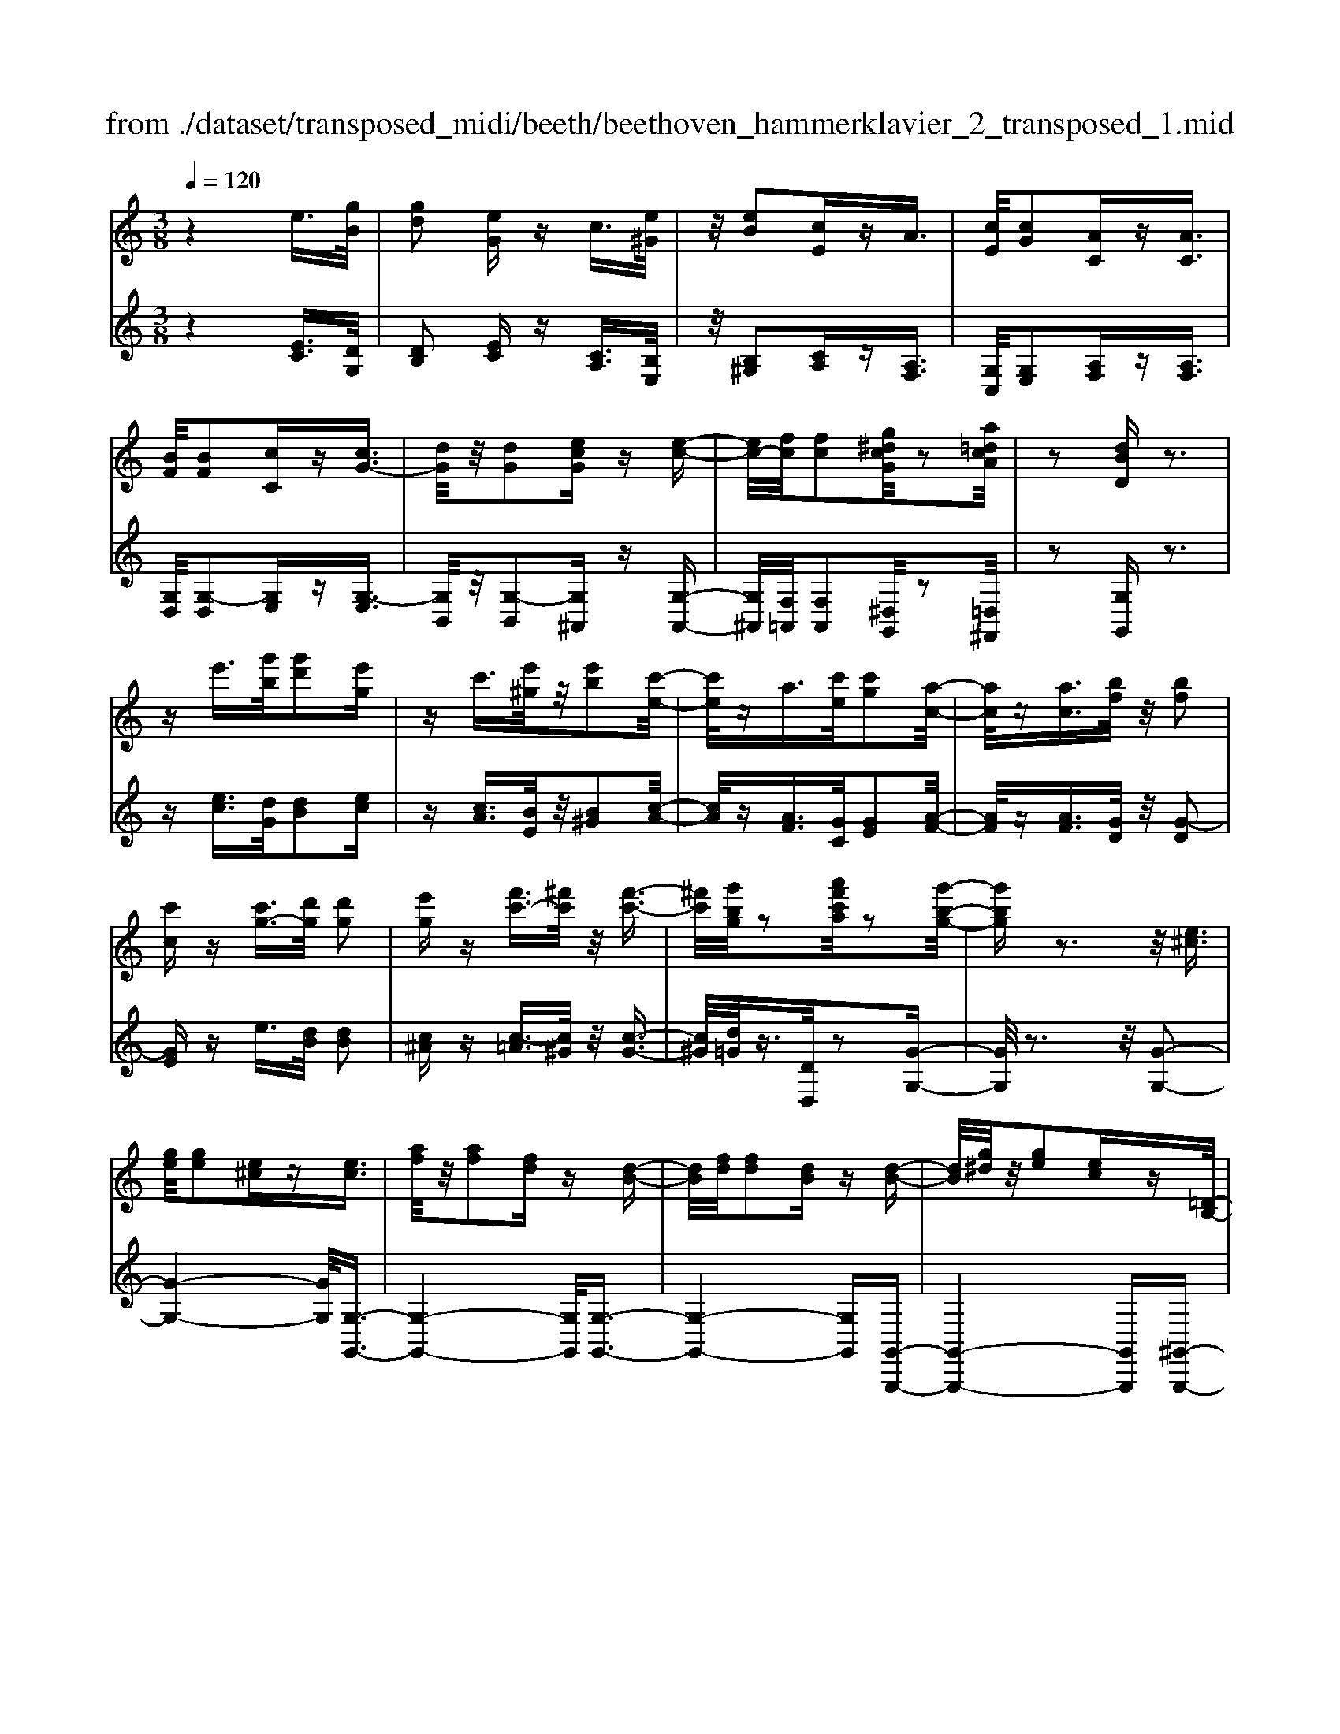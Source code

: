X: 1
T: from ./dataset/transposed_midi/beeth/beethoven_hammerklavier_2_transposed_1.mid
M: 3/8
L: 1/16
Q:1/4=120
% Last note suggests Phrygian mode tune
K:C % 0 sharps
V:1
%%MIDI program 0
z4 e3/2[gB]/2| \
[gd]2 [eG]z c3/2[e^G]/2| \
z/2[eB]2[cE]zA3/2| \
[cE]/2[cG]2[AC]z[AC]3/2|
[BF]/2[BF]2[cC]z[cG-]3/2| \
[dG]/2z/2[dG]2[ecG] z[e-c-]| \
[ec-]/2[fc]/2[fc]2[g^dcG]/2z2[a=dcA]/2| \
z2 [dBD]z3|
ze'3/2[g'b]/2[g'd']2[e'g]| \
zc'3/2[e'^g]/2z/2[e'b]2[c'-e-]/2| \
[c'e]/2za3/2[c'e]/2[c'g]2[a-c-]/2| \
[ac]/2z[ac]3/2[bf]/2z/2 [bf]2|
[c'c]z [c'g-]3/2[d'g]/2 [d'g]2| \
[e'g]z [f'c'-]3/2[^f'c']/2 z/2[f'-c'-]3/2| \
[^f'c']/2[g'bg]/2z2[a'f'c'a]/2z2[g'-b-g-]/2| \
[g'bg]z3 z/2[e^c]3/2|
[ge]/2[ge]2[e^c]z[ec]3/2| \
[af]/2z/2[af]2[fd] z[d-B-]| \
[dB]/2[fd]/2[fd]2[dB] z[d-B-]| \
[dB]/2[g^d]/2z/2[ge]2[ec]z[=D-B,-]/2|
[DB,][FD]/2[FD]4[E-C-]/2| \
[EC]3/2[DB,]2[CA,]2z/2| \
[B,-G,-]4 [B,A,-G,^F,-]/2[A,F,]3/2| \
z/2[D-A,-F,-]4[DA,-F,]/2[^C-A,-E,-]|
[^CA,E,]3/2z4z/2| \
z3^C>EE-| \
E^C z[cE-]3/2[eE-]/2E/2-[e-E-]/2| \
[eE-]3/2[^cE]zd'>f'f'/2-|
f'3/2d'z[^cE]3/2[eG]/2z/2| \
[eG]2 [^cE]z [cE]3/2[fA]/2| \
[fA]2 [dF]z [dB]3/2[bd]/2| \
z/2[bd]2[gB]/2z3/2[c'c]/2z|
z[c'c]3/2z3z/2| \
[e'^c']3/2[g'e']/2 z/2[g'e']2[e'c']z/2| \
z/2[e'^c']3/2 [a'f']/2[a'f']2[f'd']z/2| \
z/2[d'b]3/2 [f'd']/2z/2[f'd']2[d'b]|
z[d'b]3/2[g'^d']/2[g'e']2[e'c']| \
z[dB]3/2[fd]/2[f-d-]3| \
[fd]z/2[ec]2[dB]2[c-A-]/2| \
[cA]3/2[B-G-]4[BG]/2|
[A^F]2 [d-A-=F-]4| \
[dA-F]/2A/2-[^c-AE-]2[cE]/2z2z/2| \
z4 z^c-| \
^c/2e/2e2c z[c'-e-]|
[^c'e-]/2[e'e-]/2e/2-[e'e-]2[c'-e]/2 c'/2zd/2-| \
df/2f2dz[^c'-e-]/2| \
[^c'e][e'g]/2z/2 [e'g]2 [c'e]z| \
[^c'e]3/2[f'a]/2 [f'a]2 [d'f]z|
[d'b]3/2[b'd']/2 z/2[b'd']2[g'b]/2z| \
z/2[c''c']/2z2[c''c']3/2z3/2| \
z2 [^d'-d-]4| \
[^d'd]/2[g'g]2[d'-d-]3[d'-d-]/2|
[^d'd]/2z/2[c'c]2[gG]2[c'-c-]| \
[c'c]3z/2[^d'd]2[g'-g-]/2| \
[g'-g-]3[g'g]/2[^d'd]2[c'-c-]/2| \
[c'-c-]3[c'c]/2z/2 [gG]2|
[c'c]4 [^d'd]2| \
z/2[g'-g-]4[^a'-g'a-g]/2[a'-a-]| \
[^a'a][^d'-d-]2[d'd]/2z2[c'c]/2| \
z3/2[c'c]/2 z4|
 (3^dcG  (3dcG g/2z/2d/2c/2| \
z/2 (3^dcG (3dcGc/2G/2z/2| \
 (3^DGD C/2[cD]/2z/2 (3CDcD/2| \
C/2z/2[^dG]/2D/2 z/2 (3Ggdc/2g/2z/2|
 (3^dcd  (3cGc  (3GDc| \
G/2z/2 (3^DGDC/2z/2 [^AD]/2A,/2D/2z/2| \
 (3^AG^D [dG]/2z/2D/2-[G-D]/2 G/2g/2d| \
^A/2-[g-A]/2g/2^d/2 Aa g/2-[gd-]/2d/2[d-G-]/2|
[^dG]2 z2 z/2[g'-g-]3/2| \
[g'g]3[^a'a]2[g'-g-]| \
[g'-g-]3[g'g]/2[^d'd]2[^a-A-]/2| \
[^aA]3/2[^d'd]4[g'-g-]/2|
[g'g]3/2z/2 [^a'a]4| \
[g'g]2 [^d'd]4| \
z/2[c'c]2[g-G-]3[g-G-]/2| \
[gG]/2[c'c]2[^d'-d-]3[d'-d-]/2|
[^d'd][g'-g-]2[g'g]/2[c'-c-]2[c'c]/2| \
z2 [^dD]/2z3/2 [dD]/2z3/2| \
^D/2z/2G/2d/2 z/2g/2-[g-d]/2g/2- [g^A]/2g/2-[g-d]/2g/2-| \
[g^A]/2[a-g]/2a/2-[a-^d]/2 [aA]/2g/2z/2 (3dAgd/2|
^A/2z/2 (3^dAG[AD]/2A,/2 z/2D/2[dG]/2z/2| \
 (3^DGd  (3^AGg  (3dAa| \
 (3g^dg d/2z/2 (3ggdG/2z/2| \
 (3^dcG  (3dcG  (3cGD|
G/2z/2 (3^DCGD/2z/2 C/2[cD]/2C| \
^Dd/2cG/2-[dG]/2z/2 c/2-[cG-]/2G/2g/2-| \
[g^d-]/2d/2G/2-[c-G]/2 c2 z2| \
z3c/2z^d/2z|
z/2d/2z G/2zg/2 zf/2z/2| \
z/2^d/2z3/2=d/2z c/2z^d/2| \
zd/2z^A/2z3/2d/2z| \
A/2zG3-G/2z/2[d-^A-G-]/2|
[d^AG]/2z/2[dAG] z[dc^F] z/2[dc=AF]z/2| \
[dA^F]z/2[dAF]z/2[d^AG] z[dcF]| \
z/2[d^AG]z/2 [gdAG]z/2[gdcG]z/2[^fdcF]| \
z/2[gdG]z[fdG]z/2 [^dcG]z/2[=d-B-F-]/2|
[dBF]/2z/2[c'gc] z/2[^d'c'gd]z/2 [=d'bgd]z/2[g-d-B-G-]/2| \
[gdBG]/2z[g'c'g]z/2[f'bgf] z/2[^d'c'gd]z/2| \
[d'gd]z/2[c'g^dc]z/2[d'c'gd] z/2[=d'gd]z/2| \
[gdBG]z [g'g]z/2[^d'c'd]z/2[=d'-b-d-]|
[d'-b-d-]2 [d'bd]/2[g'g]z/2 [^d'c']z/2[=d'-b-]/2| \
[d'b]3[d-B-]3| \
[dB]/2[D-B,-]3[DB,]/2 [D,-B,,-]2| \
[D,B,,]2 [D,,-B,,,-]4|
[D,,-B,,,-]6| \
[D,,-B,,,-]3[D,,B,,,]/2z2z/2| \
z6| \
z (3G/2A/2B/2 c/2d/2e/2^f/2>g/2[ba]/2c'/2d'/2|
e'/2^f'/2>g'/2[b'a']/2 c''/2d''/2e''/2f''/2 g''/2z3/2| \
z4 z[^gf]/2B/2| \
[^gf]/2B/2[gfB]/2[gf]/2 B/2[gf]/2B/2[gfB]/2 z2| \
z4 z/2e3/2|
[gB]/2[gd]2[eG]zc3/2| \
[e^G]/2z/2[eB]2[cE] zA-| \
A/2[cE]/2[cG]2[AC] z[A-C-]| \
[AC]/2[BF]/2[BF]2[cC] z3/2[c-G-]/2|
[cG-][dG]/2[dG]2[ecG]z[e-c-]/2| \
[ec-][fc]/2[fc]2[g^dcG]/2 z2| \
[adcA]/2z2[dBD]z2z/2| \
z3/2e'3/2[g'b]/2[g'-b-][g'bg-][e'-g-]/2|
[e'g]/2zc'3/2[e'^g]/2z/2 e'-[e'e-]| \
[c'e]z a3/2[c'e]/2 c'-[c'c-]| \
[ac]z [ac]3/2[bf]/2 z/2b-[b-f-]/2| \
[bf]/2[c'c]z[c'g-]3/2 [d'g]/2d'-[d'-g-]/2|
[d'g-]/2[e'g]z[f'c'-]3/2 [^f'c']/2z/2f'-| \
[^f'c'][g'b]/2z2[a'f'c'a]/2 z2| \
[g'bg]3/2z3z/2[e-^c-]| \
[e^c]/2[ge]/2[ge]2[ec] z[e-c-]|
[e^c]/2[af]/2z/2[af]2[fd]z[d-B-]/2| \
[dB][fd]/2[f-d-][fdF-][dBF]z[d-B-]/2| \
[dB][g^d]/2z/2 [g-e-][geG-] [ecG]z| \
[DB,]3/2[FD]/2 [FD]4|
[EC]2 [DB,]2 [CA,]2| \
z/2[B,-G,-]4[B,A,-G,^F,-]/2[A,-F,-]| \
[A,^F,]/2z/2[D-A,-=F,-]4[DA,-F,]/2[^C-A,-E,-]/2| \
[^CA,E,]2 z4|
z3z/2^C>EE/2-| \
E3/2^Cz3/2 [cE-]3/2[eE-]/2| \
[e-E][eE-] [^cE]z d'>f'| \
f'2 d'z3/2[^cE]3/2|
[eG]/2[eG]2[^cE]z[cE]3/2| \
[fA]/2[fA]2[dF]z[dB]3/2| \
[bd]/2z/2[bd]2[gB]/2z3/2[c'c]/2z/2| \
z3/2[c'c]3/2z3|
z/2[e'^c']3/2 [g'e']/2z/2[g'e']2[e'c']| \
z[e'^c']3/2[a'f']/2[a'f']2[f'd']| \
z3/2[d'b]3/2[f'd']/2[f'-d'-][f'd'f-][d'-b-f-]/2| \
[d'bf]/2z[d'b]3/2[g'^d']/2[g'-e'-][g'e'g-][e'-c'-g-]/2|
[e'c'g]/2z[dB]3/2[fd]/2z/2 [f-d-]2| \
[fd]2 [ec]2 [dB]2| \
[cA]2 [B-G-]4| \
[BG]/2[A^F]2[d-A-=F-]3[d-A-F-]/2|
[dA-F]A/2-[^c-AE-]2[cE]/2 z2| \
z4 z3/2^c/2-| \
^ce/2e2cz[C-E,-]/2| \
[^CE,-][EE,-]/2[E-E,][EE,-][CE,]z3/2|
d'>f' f'2 d'z| \
[^c'e]3/2[e'g]/2 z/2[e'g]2[c'e]z/2| \
z/2[^c'e]3/2 [f'a]/2[f'a]2[d'f]z/2| \
z[d'b]3/2[b'd']/2[b'd']2[g'b]/2z/2|
z3/2[c''c']/2 z2 [c''c']3/2z/2| \
z3[^cC]/2z2[c-C-]/2| \
[^cC]z3 z/2[=c''c']/2z| \
z[c''c']3/2z3z/2|
[^cC]/2z2[cC]3/2 z2| \
z2 z/2[cC]/2z2[c-C-]| \
[cC]/2z4z/2E-| \
E3/2^GG3-G/2|
E2 z2 [^cC]z| \
z2 [^cC]2 z2| \
z3z/2[^cC]z3/2| \
z3/2[^cC]2z2z/2|
z4 [^cC]z| \
z/2[^cC]2[cC]2[c-C-]3/2| \
[^cC]/2[cC]2[c-C-]3/2 [c'-c-cC]/2[c'c]z/2| \
[^c'c]3/2[c'c]3/2[c'c]3/2[c''-c'-][c''-c''c'-c']/2|
[^c''c'][c''c']3/2[c''-c'-][c''-c''c'-c']/2 [c''c'][c''-c'-]| \
[^c''c']/2[=c''c']/2z [c''c']/2z3E/2-| \
EG<GD- [EDG,]z| \
e>g g-[gd-] [edG]z|
z/2e'>g'g'-[g'd'-][e'd'g]
V:2
%%clef treble
%%MIDI program 0
z4 [EC]3/2[DG,]/2| \
[DB,]2 [EC]z [CA,]3/2[B,E,]/2| \
z/2[B,^G,]2[CA,]z[A,F,]3/2| \
[G,C,]/2[G,E,]2[A,F,]z[A,F,]3/2|
[G,D,]/2[G,-D,]2[G,E,]z[G,-E,]3/2| \
[G,B,,]/2z/2[G,-B,,]2[G,^A,,] z[G,-A,,-]| \
[G,^A,,]/2[F,=A,,]/2[F,A,,]2[^D,G,,]/2z2[=D,^F,,]/2| \
z2 [G,G,,]z3|
z[ec]3/2[dG]/2[dB]2[ec]| \
z[cA]3/2[BE]/2z/2[B^G]2[c-A-]/2| \
[cA]/2z[AF]3/2[GC]/2[GE]2[A-F-]/2| \
[AF]/2z[AF]3/2[GD]/2z/2 [G-D]2|
[GE]z e3/2[dB]/2 [dB]2| \
[c^A]z [c-=A]3/2[c^G]/2 z/2[c-G-]3/2| \
[c^G]/2[d=G]/2z3/2[DD,]/2z2[G-G,-]| \
[GG,]/2z3z/2 [G-G,-]2|
[G-G,-]4 [GG,]/2[G,-G,,-]3/2| \
[G,-G,,-]4 [G,G,,]/2[G,-G,,-]3/2| \
[G,-G,,-]4 [G,G,,][G,,-G,,,-]| \
[G,,-G,,,-]4 [G,,G,,,][^G,,-G,,,-]|
[^G,,G,,,]3z/2[A,,-A,,,-]2[A,,-A,,,-]/2| \
[A,,A,,,]3/2[B,,B,,,]2[C,C,,]2[^C,-C,,-]/2| \
[^C,C,,]3/2[D,-D,,-]4[D,D,,]/2| \
D,,2 z/2A,,3-A,,/2-|
A,,3/2z4z/2| \
z6| \
z3[A,-A,,]3/2[A,-^C,]/2[A,-C,-]| \
[A,-^C,][A,-A,,] A,/2zd>ff/2-|
f3/2dz[A,-A,,-]2[A,-A,,-]/2| \
[A,A,,]4 [D,-D,,-]2| \
[D,-D,,-]4 [D,G,,-D,,G,,,-]/2[G,,-G,,,-]3/2| \
[G,,G,,,]2 z/2[G,G,,]/2z3/2[C,C,,]/2z|
z[C,C,,]3/2z3z/2| \
[g-G-]6| \
[gG]/2[G-G,-]4[G-G,-]3/2| \
[GG,]/2[G-G,-]4[G-G,-]3/2|
[GG,][G,-G,,-]4[G,-G,,-]| \
[G,G,,][^G,G,,]4z/2[F-D-G,-]/2| \
[FD^G,]3/2[ECA,]2[DB,]2[C-A,-C,-]/2| \
[CA,C,]3/2[B,-G,-^C,]2[B,-G,-D,-]2[B,G,D,-]/2|
[A,^F,D,]2 [D-A,=F,]2 D/2-[D-A,-]3/2| \
[DA,-]/2A,/2-[^C-A,-]2[CA,]/2z2z/2| \
z6| \
z4 z[A-A,-]|
[A-A,]/2[A-^C]/2A/2-[A-C]2[AA,-]/2 A,/2zD/2-| \
DF/2F2Dz[A-A,-]/2| \
[AA,]6| \
[D-D,-]6|
[DD,]/2[G,-G,,-]4[G,-G,,-]3/2| \
[G,G,,][C,C,,]/2z2[C,C,,]3/2z| \
z2 z/2[C,C,,]z[C,C,,]z/2| \
z3 (3C,,G,,^D,C,,/2z/2|
 (3G,,^D,C,,  (3G,,D,C,,  (3G,,D,C,,| \
 (3G,,^D,C,, G,,/2z/2 (3D,C,,G,,D,/2z/2| \
 (3C,,G,,^D,  (3C,,G,,D,  (3C,,G,,D,| \
 (3C,,G,,^D, C,,/2z/2 (3G,,D,C,,G,,/2D,/2|
z/2 (3C,,G,,^D, (3C,,G,,D,^A,,,/2z/2G,,/2| \
 (3^D,^A,,,G,, D,/2z/2 (3A,,,G,,D,D,,| \
G,,/2-[^D,G,,]/2z/2D,,/2- [G,,-D,,]/2G,,/2D,/2-[D,D,,]/2 z/2G,,/2-[D,-G,,]/2D,/2| \
[^D,-D,,-]4 [D,D,,]/2[G,-G,,-]3/2|
[G,G,,]/2[^D,D,,]4[C,-C,,-]3/2| \
[C,C,,]/2z/2[G,,G,,,]2[C,-C,,-]3| \
[C,C,,][^D,D,,]2z/2[G,-G,,-]2[G,-G,,-]/2| \
[G,G,,]3/2[^D,D,,]2[C,-C,,-]2[C,-C,,-]/2|
[C,C,,]3/2[G,,G,,,]2z/2 [C,-C,,-]2| \
[C,C,,]2 [^D,D,,]2 [G,-G,,-]2| \
[G,-G,,-]2 [G,G,,]/2[^A,-A,,-]2[A,^D,-A,,D,,-]/2[D,-D,,-]| \
[^D,D,,]z2z/2[D,D,,]z3/2|
[^D,D,,]z3/2D,,/2-[G,,-D,,]/2G,,/2 D,D,,/2G,,/2| \
z/2 (3^D,D,,G,, (3D,D,,G,,D,/2z/2D,,/2| \
 (3G,,^D,D,, G,,/2z/2 (3D,D,,G,,D,/2D,,/2| \
z/2 (3G,,^D,D,, (3G,,D,D,,G,,/2z/2D,/2|
 (3^A,,,G,,^D, A,,,/2z/2 (3G,,D,A,,,G,,/2D,/2| \
z/2 (3^A,,,G,,^D, (3C,,G,,D,C,,/2z/2G,,/2| \
 (3^D,C,,G,, D,/2z/2 (3C,,G,,D,C,,/2G,,/2| \
z/2 (3^D,C,,G,, (3D,G,,,G,,D,/2z/2G,,,/2|
G,,/2z/2^D,/2G,,,G,,/2-[D,G,,]/2z/2 C,,/2-[G,,-C,,]/2G,,/2D,/2| \
C,,2- C,,/2[G,-G,,-]3[G,-G,,-]/2| \
[G,G,,][^A,A,,]2[G,-G,,-]3| \
[G,G,,]3/2[^D,D,,]2[^A,,A,,,]2[D,-D,,-]/2|
[^D,-D,,-]3[D,D,,]/2[G,G,,]2z/2| \
[^A,A,,]4 [G,G,,]2| \
[^D,D,,]4 [C,C,,]2| \
z/2[G,,G,,,]4[C,-C,,-]3/2|
[C,C,,]/2[^D,-D,,-]4[D,D,,]/2[G,-G,,-]| \
[G,-G,,-][G,C,-G,,C,,-]/2[C,C,,]2z2z/2| \
z2 ^DC/2-[CG,-]/2 G,/2DC/2-| \
[CG,-]/2G,/2G ^D/2-[DG,-]/2G,/2C/2 zD/2z/2|
zD/2zG,/2z G/2zF/2| \
z^D/2z=D/2z3/2C/2z| \
^D/2z=D/2 z^A,/2zD/2z| \
z/2A,/2z G,3-G,/2[G,-G,,-]/2|
[G,G,,]/2z/2[^A,A,,] z/2[=A,A,,]z/2 [D,D,,]z| \
[DD,]z/2[CC,]z/2[^A,A,,] z/2[=A,A,,]3/2| \
z/2[G,G,,]z/2 [^A,A,,]z/2[=A,A,,]z/2[DD,]| \
z/2[B,B,,]z[G,G,,]z/2 [CC,]z/2[D-D,-]/2|
[DD,]z/2^D,D/2-[DC,-]/2C,/2 CG,,/2-[G,-G,,]/2| \
G,/2F,,/2-[F,-F,,]/2F,/2 ^D,,D,/2-[D,=D,,-]/2 D,,/2D,C,,/2-| \
[C,-C,,]/2C,/2B,,,/2-[B,,-B,,,]/2 B,,/2C,,C,/2- [C,C,,-]/2C,,/2C,/2-[C,B,,,-]/2| \
B,,,/2B,,F,,/2- [F,-F,,]/2F,/2^D,, D,/2-[D,C,,-]/2C,,/2C,/2-|
[G,-C,G,,-]/2[G,G,,]3^Dd/2-[dC-]/2C/2| \
cz3/2g3/2 z2| \
G2 z3/2G,2z/2| \
zG,,2z3|
G,,,6-| \
G,,,4- G,,,[A,,,G,,,]/2B,,,/2| \
C,,/2D,,/2E,,/2^F,,/2>G,,/2A,,/2[C,B,,]/2 (3D,E,F,[A,G,]/2| \
B,/2<C/2D/2E/2 ^F/2z3z/2|
z2 z/2 (3G/2A/2B/2c/2 d/2e/2^f/2g/2| \
z6| \
z/2G,/2F/2G,/2  (3F/2G,/2F/2G,/2F/2  (3G,/2F/2G,/2F/2z/2| \
z6|
[EC]3/2[DG,]/2 [DB,]2 [EC]z| \
[CA,]3/2[B,E,]/2 [B,^G,]2 [CA,]z| \
[A,F,]3/2[G,C,]/2 z/2[G,E,]2[A,F,]z/2| \
z/2[A,F,]3/2 [G,D,]/2[G,-D,]2[G,E,]z/2|
z/2[G,-E,]3/2 [G,B,,]/2z/2[G,-B,,]2[G,^A,,]| \
z[G,^A,,]3/2[F,=A,,]/2[F,A,,]2[^D,G,,]/2z/2| \
z3/2[D,^F,,]/2 z2 [G,G,,]z| \
z3[ec]3/2[dG]/2[d-B-]|
[dB][ec] z[cA]3/2[BE]/2z/2[B-^G-]/2| \
[B^G]3/2[cA]z[AF]3/2[=GC]/2[G-E-]/2| \
[GE]3/2[AF]z[AF]3/2[GD]/2z/2| \
[G-D]2 [GE]z e3/2[dB]/2|
[dB]2 [c^A]z [c-=A]3/2[c^G]/2| \
z/2[c^G]2[d=G]/2z3/2[DD,]/2z| \
z[GG,]3/2z3z/2| \
z/2[GG,]3G,Gz/2|
z/2[G,G,,]3z/2 G,,G,| \
z[G,G,,]3 G,,G,| \
z[G,,G,,,]3 z/2G,,,G,,/2-| \
G,,/2z[^G,,G,,,]4[A,,-A,,,-]/2|
[A,,-A,,,-]4 [A,,A,,,]3/2z/2| \
[B,,B,,,]2 [C,C,,]2 [^C,C,,]2| \
z/2[D,D,,]2D,,2z/2A,,-| \
A,,4 z2|
z6| \
z4 z3/2[A,-A,,-]/2| \
[A,-A,,][A,-^C,]/2[A,-C,]2[A,-A,,]A,d/2-| \
df/2z/2 f2 dz|
[A,A,,]3A,, A,z| \
[D,D,,]3z/2D,,D,z/2| \
z/2[G,,G,,,]3G,,G,/2z| \
z[C,C,,]/2z2[C,C,,]3/2z|
z2 z/2[gG]3z/2| \
Gg z[GG,]3| \
G,G z3/2[G-G,-]2[G-G,-]/2| \
[GG,]/2G,Gz[G,-G,,-]2[G,-G,,-]/2|
[G,G,,]/2G,,G,z3/2 [F-D-^G,-]2| \
[FD^G,]2 [FDG,]2 [ECA,]2| \
[DB,]B,, [CA,C,]2 [B,-G,-^C,]2| \
[B,-G,-D,-]2 [B,G,D,-]/2[A,^F,D,]2[D-A,-=F,-]3/2|
[D-A,F,]/2D/2-[DA,-]2A,/2-[^C-A,-]2[CA,]/2| \
z6| \
z6| \
z3/2[A,,-A,,,]3/2[A,,-^C,,]/2[A,,-C,,]2[A,,-A,,,-]/2|
[A,,-A,,,]/2A,,3/2 d>f f2| \
dz [AA,]3z/2A,/2-| \
A,/2Az[DD,]3D,/2-| \
D,/2Dz[G,G,,]3z/2|
G,,G,/2z2[C,C,,]/2 z2| \
[C,C,,]3/2z3z/2[^C,C,,]/2z/2| \
z3/2[^C,C,,]3/2z3| \
z/2[C,C,,]/2z2[C,C,,]3/2z3/2|
z2 [^C,C,,]/2z2[C,C,,]3/2| \
z4 z/2[C,C,,]/2z| \
z[C,C,,]3/2z3z/2| \
z6|
z6| \
[^C,C,,]z3 [C,C,,]2| \
z4 z3/2[^C,-C,,-]/2| \
[^C,C,,]/2z3[C,C,,]2z/2|
z6| \
[^C,C,,]z3/2[C,C,,]2[C,-C,,-]3/2| \
[^C,C,,]/2[C,C,,]2[C,C,,]2[C,-C,,-]3/2| \
[^C,-C,C,,-C,,]/2[C,C,,]z/2 [C,C,,]3/2[C,C,,]3/2[C,-C,,-]|
[^C,-C,C,,-C,,]/2[C,C,,][C,C,,]3/2[C,-C,,-] [C,-C,C,,-C,,]/2[C,C,,][C,-C,,-]/2| \
[^C,C,,][C,C,,]3/2[=C,C,,]/2z [C,C,,]/2z3/2| \
z3/2C3/2G,/2z/2 B,2| \
Cz c>G B2|
cz c'3/2g/2 z/2b3/2-| \
b/2c'
